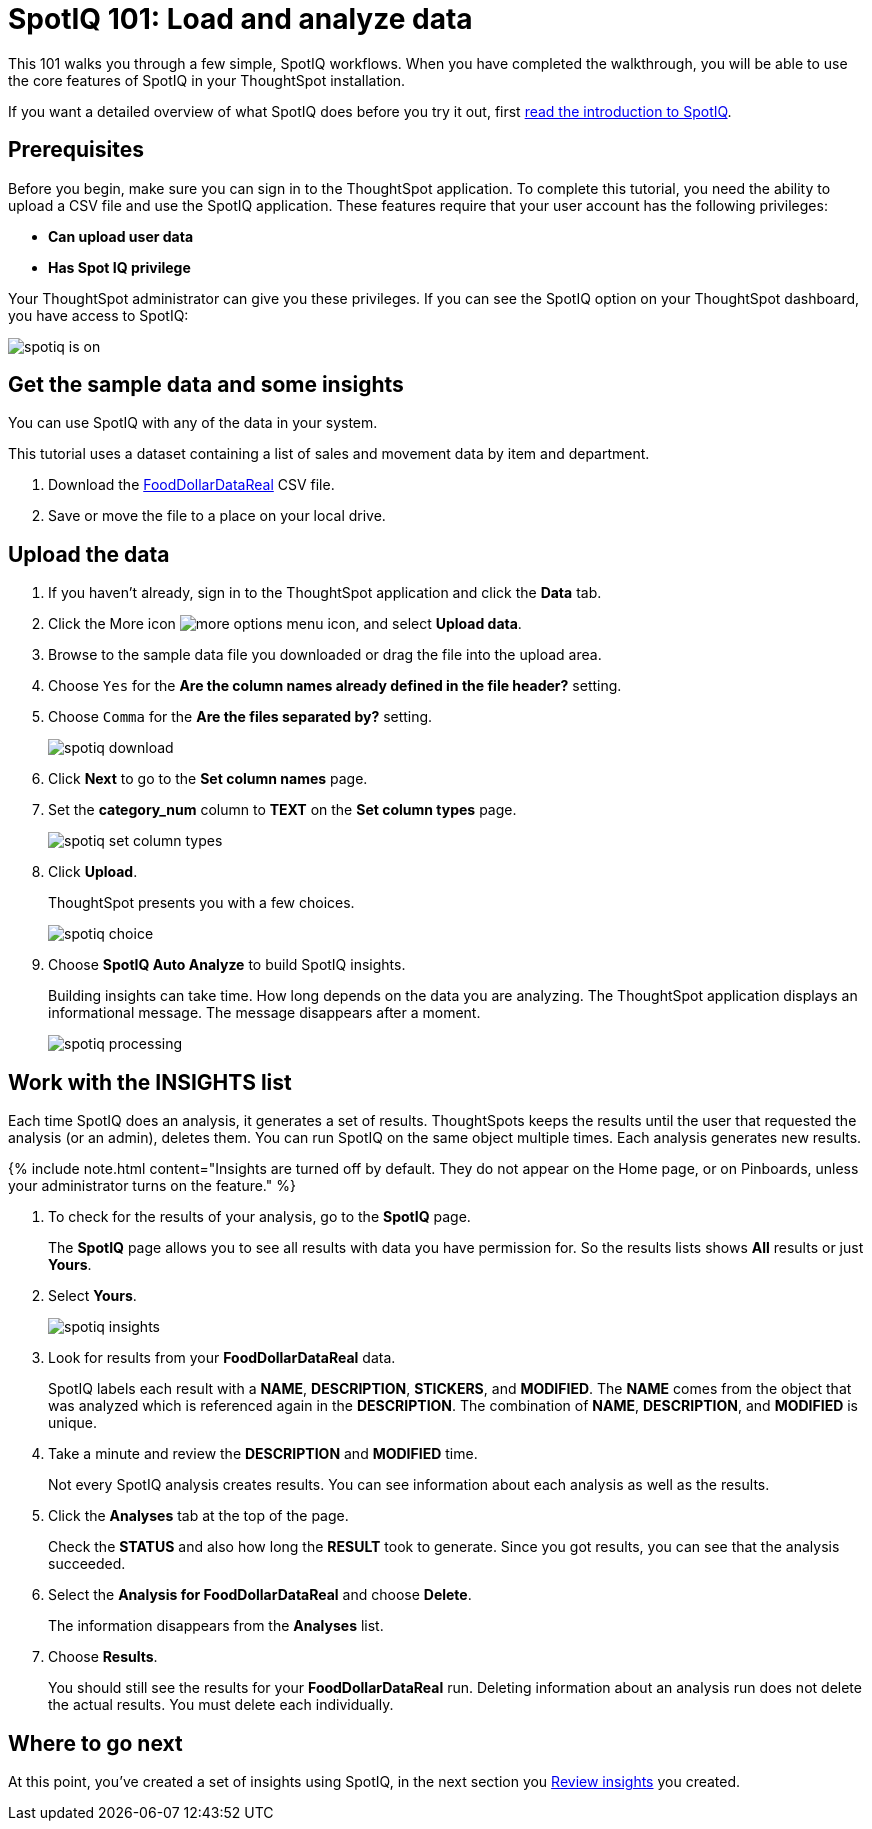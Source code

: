 = SpotIQ 101: Load and analyze data
:last_updated: 11/15/2019
:permalink: /:collection/:path.html
:sidebar: mydoc_sidebar
:summary: Go through a sample SpotIQ workflow to learn about SpotIQ.

This 101 walks you through a few simple, SpotIQ workflows.
When you have completed the walkthrough, you will be able to use the core features of SpotIQ in your ThoughtSpot installation.

If you want a detailed overview of what SpotIQ does before you try it out, first xref:whatisspotiq.adoc[read the introduction to SpotIQ].

== Prerequisites

Before you begin, make sure you can sign in to the ThoughtSpot application.
To complete this tutorial, you need the ability to upload a CSV file and use the SpotIQ application.
These features require that your user account has the following privileges:

* *Can upload user data*
* *Has Spot IQ privilege*

Your ThoughtSpot administrator can give you these privileges.
If you can see the SpotIQ option on your ThoughtSpot dashboard, you have access to SpotIQ:

image::spotiq-is-on.png[]

== Get the sample data and some insights

You can use SpotIQ with any of the data in your system.

This tutorial uses a dataset containing a list of sales and movement data by item and department.

. Download the link:{attachmentsdir}/FoodDollarDataReal.csv[FoodDollarDataReal] CSV file.
. Save or move the file to a place on your local drive.

== Upload the data

. If you haven't already, sign in to the ThoughtSpot application and click the *Data* tab.
. Click the More icon image:icon-ellipses.png[more options menu icon], and select *Upload data*.
. Browse to the sample data file you downloaded or drag the file into the upload area.
. Choose `Yes` for the *Are the column names already defined in the file header?* setting.
. Choose `Comma` for the *Are the files separated by?* setting.
+
image::spotiq-download.png[]

. Click *Next* to go to the *Set column names* page.
. Set the *category_num* column to *TEXT* on the *Set column types* page.
+
image::spotiq-set-column-types.png[]

. Click *Upload*.
+
ThoughtSpot presents you with a few choices.
+
image::spotiq-choice.png[]

. Choose *SpotIQ Auto Analyze* to build SpotIQ insights.
+
Building insights can take time.
How long depends on the data you are analyzing.
The ThoughtSpot application displays an informational message.
The message disappears after a moment.
+
image::spotiq-processing.png[]

== Work with the INSIGHTS list

Each time SpotIQ does an analysis, it generates a set of results.
ThoughtSpots keeps the results until the user that requested the analysis (or an admin), deletes them.
You can run SpotIQ on the same object multiple times.
Each analysis generates new results.

{% include note.html content="Insights are turned off by default.
They do not appear on the Home page, or on Pinboards, unless your administrator turns on the feature." %}

. To check for the results of your analysis, go to the *SpotIQ* page.
+
The *SpotIQ* page allows you to see all results with data you have permission for.
So the results lists shows *All* results or just *Yours*.

. Select *Yours*.
+
image::spotiq-insights.png[]

. Look for results from your *FoodDollarDataReal* data.
+
SpotIQ labels each result with a *NAME*, *DESCRIPTION*, *STICKERS*,  and *MODIFIED*.
The *NAME* comes from the object that was analyzed which  is referenced again in the *DESCRIPTION*.
The combination of *NAME*,  *DESCRIPTION*, and *MODIFIED* is unique.

. Take a minute and review the *DESCRIPTION* and *MODIFIED* time.
+
Not every SpotIQ analysis creates results.
You can see information about each analysis as well as the results.

. Click the *Analyses* tab at the top of the page.
+
Check the *STATUS* and also how long the *RESULT* took to generate.
Since you got results, you can see that the analysis succeeded.

. Select the *Analysis for FoodDollarDataReal* and choose *Delete*.
+
The information disappears from the *Analyses* list.

. Choose *Results*.
+
You should still see the results for your *FoodDollarDataReal* run.
Deleting information about an analysis run does not delete the actual results.
You must delete each individually.

== Where to go next

At this point, you've created a set of insights using SpotIQ, in the next section you xref:work-with-insights.adoc[Review insights] you created.
